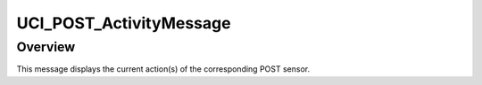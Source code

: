 .. ****************************************************************************
.. CUI//REL TO USA ONLY
..
.. The Advanced Framework for Simulation, Integration, and Modeling (AFSIM)
..
.. The use, dissemination or disclosure of data in this file is subject to
.. limitation or restriction. See accompanying README and LICENSE for details.
.. ****************************************************************************

UCI_POST_ActivityMessage
------------------------

.. class:: UCI_POST_ActivityMessage inherits UCI_Message

Overview
========

This message displays the current action(s) of the corresponding POST sensor.
